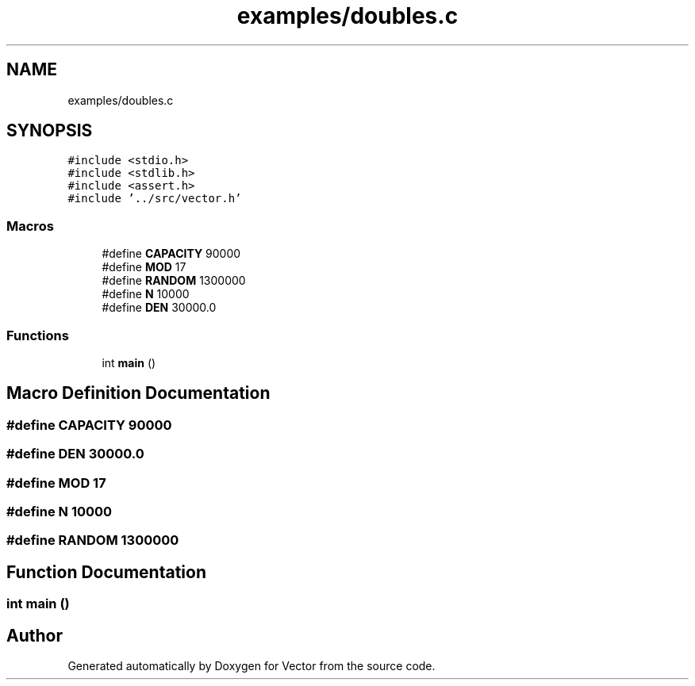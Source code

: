 .TH "examples/doubles.c" 3 "Fri Oct 6 2017" "Version 0.1" "Vector" \" -*- nroff -*-
.ad l
.nh
.SH NAME
examples/doubles.c
.SH SYNOPSIS
.br
.PP
\fC#include <stdio\&.h>\fP
.br
\fC#include <stdlib\&.h>\fP
.br
\fC#include <assert\&.h>\fP
.br
\fC#include '\&.\&./src/vector\&.h'\fP
.br

.SS "Macros"

.in +1c
.ti -1c
.RI "#define \fBCAPACITY\fP   90000"
.br
.ti -1c
.RI "#define \fBMOD\fP   17"
.br
.ti -1c
.RI "#define \fBRANDOM\fP   1300000"
.br
.ti -1c
.RI "#define \fBN\fP   10000"
.br
.ti -1c
.RI "#define \fBDEN\fP   30000\&.0"
.br
.in -1c
.SS "Functions"

.in +1c
.ti -1c
.RI "int \fBmain\fP ()"
.br
.in -1c
.SH "Macro Definition Documentation"
.PP 
.SS "#define CAPACITY   90000"

.SS "#define DEN   30000\&.0"

.SS "#define MOD   17"

.SS "#define N   10000"

.SS "#define RANDOM   1300000"

.SH "Function Documentation"
.PP 
.SS "int main ()"

.SH "Author"
.PP 
Generated automatically by Doxygen for Vector from the source code\&.
